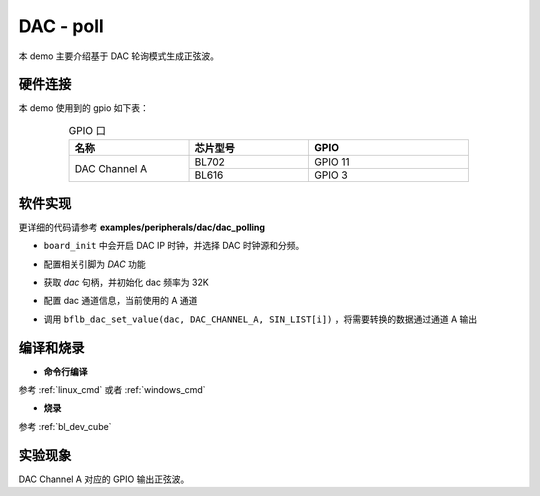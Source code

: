 DAC - poll
====================

本 demo 主要介绍基于 DAC 轮询模式生成正弦波。

硬件连接
-----------------------------

本 demo 使用到的 gpio 如下表：

.. table:: GPIO 口
    :widths: 30, 30, 40
    :width: 80%
    :align: center

    +----------------+-----------+---------------------------+
    |   名称         | 芯片型号  |           GPIO            |
    +================+===========+===========================+
    | DAC Channel A  | BL702     | GPIO 11                   |
    +                +-----------+---------------------------+
    |                | BL616     | GPIO 3                    |
    +----------------+-----------+---------------------------+

软件实现
-----------------------------

更详细的代码请参考 **examples/peripherals/dac/dac_polling**

.. code-block:: C
    :linenos:

    board_init();

- ``board_init`` 中会开启 DAC IP 时钟，并选择 DAC 时钟源和分频。

.. code-block:: C
    :linenos:

    board_dac_gpio_init();

- 配置相关引脚为 `DAC` 功能

.. code-block:: C
    :linenos:

    dac = bflb_device_get_by_name("dac");

    bflb_dac_init(dac, DAC_SAMPLING_FREQ_32K);

- 获取 `dac` 句柄，并初始化 dac 频率为 32K

.. code-block:: C
    :linenos:

    bflb_dac_channel_enable(dac, DAC_CHANNEL_A);

- 配置 dac 通道信息，当前使用的 A 通道

.. code-block:: C
    :linenos:

    for (uint16_t i = 0; i < sizeof(SIN_LIST) / sizeof(uint16_t); i++) {
        bflb_dac_set_value(dac, DAC_CHANNEL_A, SIN_LIST[i]);
        bflb_mtimer_delay_us(100);
    }

- 调用 ``bflb_dac_set_value(dac, DAC_CHANNEL_A, SIN_LIST[i])`` ，将需要转换的数据通过通道 A 输出

编译和烧录
-----------------------------

-  **命令行编译**

参考 :ref:`linux_cmd` 或者 :ref:`windows_cmd`

-  **烧录**

参考 :ref:`bl_dev_cube`

实验现象
-----------------------------

DAC Channel A 对应的 GPIO 输出正弦波。
